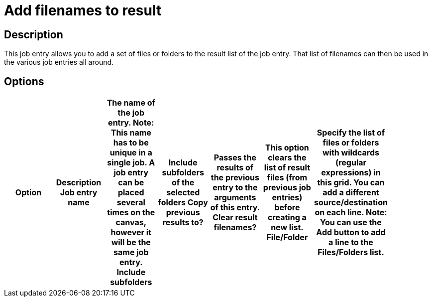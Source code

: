 = Add filenames to result

== Description

This job entry allows you to add a set of files or folders to the result list of the job entry. That list of filenames can then be used in the various job entries all around.

== Options

[width="90%", options="header"]
|===
|Option|Description
Job entry name|The name of the job entry. *Note*: This name has to be unique in a single job. A job entry can be placed several times on the canvas, however it will be the same job entry.
Include subfolders|Include subfolders of the selected folders 
Copy previous results to?|Passes the results of the previous entry to the arguments of this entry. 
Clear result filenames?|This option clears the list of result files (from previous job entries) before creating a new list.
File/Folder|Specify the list of files or folders with wildcards (regular expressions) in this grid. You can add a different source/destination on each line. Note: You can use the Add button to add a line to the Files/Folders list.
|===